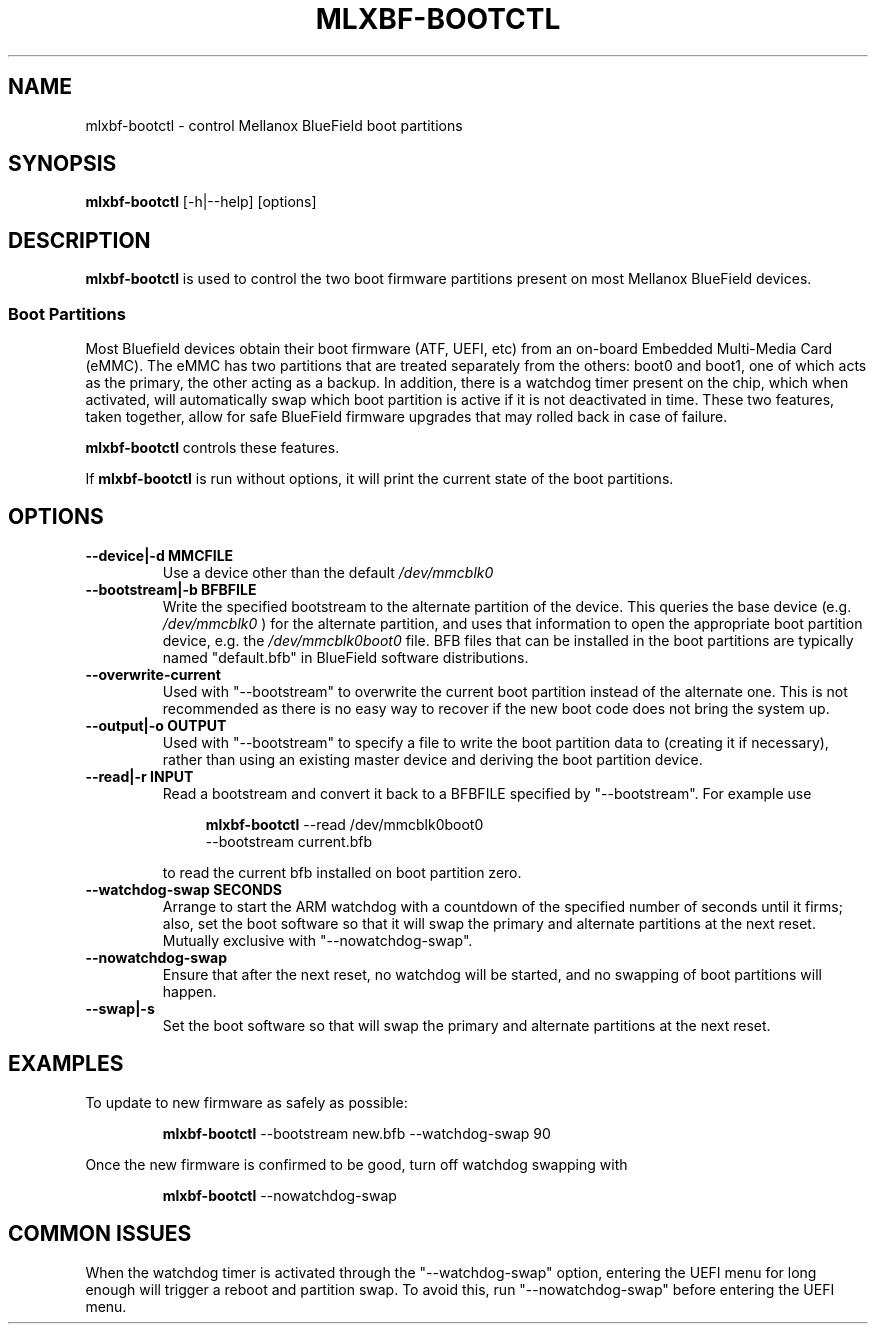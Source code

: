 .TH MLXBF\-BOOTCTL 8 "September 3, 2020" "version 2.1" "System Administration"
.SH NAME
mlxbf-bootctl \- control Mellanox BlueField boot partitions
.SH SYNOPSIS
.B mlxbf\-bootctl
[\-h|\-\-help] [options]
.SH DESCRIPTION
.B mlxbf-bootctl
is used to control the two boot firmware partitions present on most Mellanox
BlueField devices.
.SS Boot Partitions
Most Bluefield devices obtain their boot firmware (ATF, UEFI, etc) from an
on-board Embedded Multi-Media Card (eMMC). The eMMC has two partitions that
are treated separately from the others: boot0 and boot1, one of which acts as
the primary, the other acting as a backup. In addition, there is a watchdog
timer present on the chip, which when activated, will automatically swap
which boot partition is active if it is not deactivated in time. These two
features, taken together, allow for safe BlueField firmware upgrades that may
rolled back in case of failure.

.B mlxbf-bootctl
controls these features.

If
.B mlxbf-bootctl
is run without options, it will print the current state of the boot partitions.
.SH OPTIONS
.TP
.B
\-\-device|\-d MMCFILE
Use a device other than the default
.I /dev/mmcblk0
.TP
.B
\-\-bootstream|\-b BFBFILE
Write the specified bootstream to the alternate partition of the device. This
queries the base device (e.g.
.I
/dev/mmcblk0
) for the alternate partition, and
uses that information to open the appropriate boot partition device, e.g. the
.I
/dev/mmcblk0boot0
file. BFB files that can be installed in the boot partitions are typically
named "default.bfb" in BlueField software distributions.
.TP
.B
\-\-overwrite\-current
Used with "\-\-bootstream" to overwrite the current boot partition instead of
the alternate one. This is not recommended as there is no easy way to recover
if the new boot code does not bring the system up.
.TP
.B
\-\-output|\-o OUTPUT
Used with "\-\-bootstream" to specify a file to write the boot partition data
to (creating it if necessary), rather than using an existing master device and
deriving the boot partition device.
.TP
.B
\-\-read|\-r INPUT
Read a bootstream and convert it back to a BFBFILE specified by
"\-\-bootstream". For example use

.RS 11
.B mlxbf-bootctl
\-\-read /dev/mmcblk0boot0
.sp 0
\-\-bootstream current.bfb
.RE
.IP
to read the current bfb installed on boot partition zero.
.TP
.B
\-\-watchdog\-swap SECONDS
Arrange to start the ARM watchdog with a countdown of the specified number of
seconds until it firms; also, set the boot software so that it will swap the
primary and alternate partitions at the next reset. Mutually exclusive with
"\-\-nowatchdog\-swap".
.TP
.B
\-\-nowatchdog-swap
Ensure that after the next reset, no watchdog will be started, and no swapping
of boot partitions will happen.
.TP
.B
\-\-swap|\-s
Set the boot software so that will swap the primary and alternate partitions
at the next reset.
.SH EXAMPLES
To update to new firmware as safely as possible:
.IP
.B mlxbf-bootctl
\-\-bootstream new.bfb \-\-watchdog\-swap 90
.PP
Once the new firmware is confirmed to be good, turn off watchdog swapping with
.IP
.B mlxbf-bootctl
\-\-nowatchdog-swap
.SH COMMON ISSUES
When the watchdog timer is activated through the "\-\-watchdog\-swap" option,
entering the UEFI menu for long enough will trigger a reboot and partition
swap. To avoid this, run "\-\-nowatchdog\-swap" before entering the UEFI menu.
